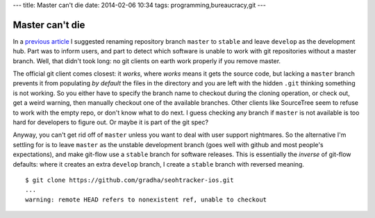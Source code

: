 ---
title: Master can't die
date: 2014-02-06 10:34
tags: programming,bureaucracy,git
---

Master can't die
================

In a `previous article
<http://gradha.github.io/articles/2014/01/the-tyranny-of-gitflow-defaults.html>`_
I suggested renaming repository branch ``master`` to ``stable`` and leave
``develop`` as the development hub. Part was to inform users, and part to
detect which software is unable to work with git repositories without a master
branch. Well, that didn't took long: no git clients on earth work properly if
you remove master.

The official git client comes closest: it *works*, where *works* means it gets
the source code, but lacking a ``master`` branch prevents it from populating
*by default* the files in the directory and you are left with the hidden
``.git`` thinking something is not working. So you either have to specify the
branch name to checkout during the cloning operation, or check out, get a weird
warning, then manually checkout one of the available branches. Other clients
like SourceTree seem to refuse to work with the empty repo, or don't know what
to do next. I guess checking any branch if ``master`` is not available is too
hard for developers to figure out. Or maybe it is part of the git spec?

Anyway, you can't get rid off of ``master`` unless you want to deal with user
support nightmares. So the alternative I'm settling for is to leave ``master``
as the unstable development branch (goes well with github and most people's
expectations), and make git-flow use a ``stable`` branch for software releases.
This is essentially the *inverse* of git-flow defaults: where it creates an
extra ``develop`` branch, I create a ``stable`` branch with reversed meaning.

::

    $ git clone https://github.com/gradha/seohtracker-ios.git
    ...
    warning: remote HEAD refers to nonexistent ref, unable to checkout
